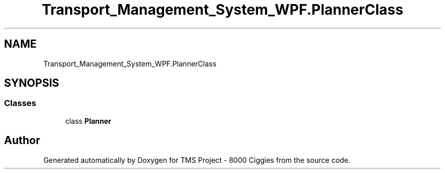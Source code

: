 .TH "Transport_Management_System_WPF.PlannerClass" 3 "Fri Nov 22 2019" "Version 3.0" "TMS Project - 8000 Ciggies" \" -*- nroff -*-
.ad l
.nh
.SH NAME
Transport_Management_System_WPF.PlannerClass
.SH SYNOPSIS
.br
.PP
.SS "Classes"

.in +1c
.ti -1c
.RI "class \fBPlanner\fP"
.br
.in -1c

.SH "Author"
.PP 
Generated automatically by Doxygen for TMS Project - 8000 Ciggies from the source code\&.
